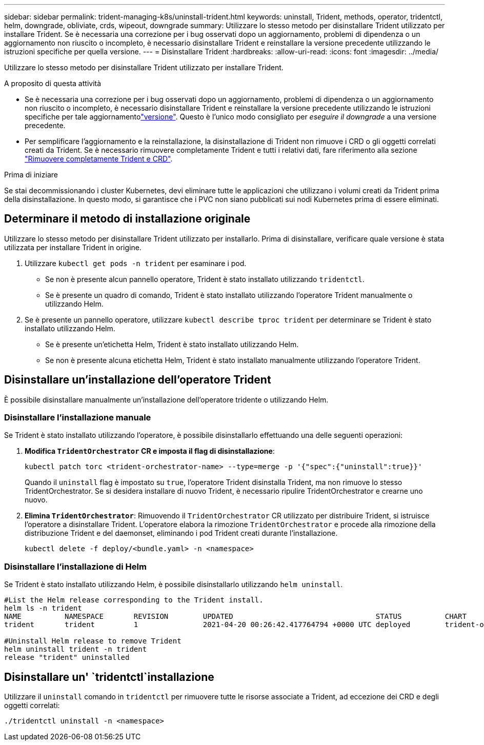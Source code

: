 ---
sidebar: sidebar 
permalink: trident-managing-k8s/uninstall-trident.html 
keywords: uninstall, Trident, methods, operator, tridentctl, helm, downgrade, obliviate, crds, wipeout, downgrade 
summary: Utilizzare lo stesso metodo per disinstallare Trident utilizzato per installare Trident. Se è necessaria una correzione per i bug osservati dopo un aggiornamento, problemi di dipendenza o un aggiornamento non riuscito o incompleto, è necessario disinstallare Trident e reinstallare la versione precedente utilizzando le istruzioni specifiche per quella versione. 
---
= Disinstallare Trident
:hardbreaks:
:allow-uri-read: 
:icons: font
:imagesdir: ../media/


[role="lead"]
Utilizzare lo stesso metodo per disinstallare Trident utilizzato per installare Trident.

.A proposito di questa attività
* Se è necessaria una correzione per i bug osservati dopo un aggiornamento, problemi di dipendenza o un aggiornamento non riuscito o incompleto, è necessario disinstallare Trident e reinstallare la versione precedente utilizzando le istruzioni specifiche per tale aggiornamentolink:../earlier-versions.html["versione"]. Questo è l'unico modo consigliato per _eseguire il downgrade_ a una versione precedente.
* Per semplificare l'aggiornamento e la reinstallazione, la disinstallazione di Trident non rimuove i CRD o gli oggetti correlati creati da Trident. Se è necessario rimuovere completamente Trident e tutti i relativi dati, fare riferimento alla sezione link:../troubleshooting.html#completely-remove-trident-and-crds["Rimuovere completamente Trident e CRD"].


.Prima di iniziare
Se stai decommissionando i cluster Kubernetes, devi eliminare tutte le applicazioni che utilizzano i volumi creati da Trident prima della disinstallazione. In questo modo, si garantisce che i PVC non siano pubblicati sui nodi Kubernetes prima di essere eliminati.



== Determinare il metodo di installazione originale

Utilizzare lo stesso metodo per disinstallare Trident utilizzato per installarlo. Prima di disinstallare, verificare quale versione è stata utilizzata per installare Trident in origine.

. Utilizzare `kubectl get pods -n trident` per esaminare i pod.
+
** Se non è presente alcun pannello operatore, Trident è stato installato utilizzando `tridentctl`.
** Se è presente un quadro di comando, Trident è stato installato utilizzando l'operatore Trident manualmente o utilizzando Helm.


. Se è presente un pannello operatore, utilizzare `kubectl describe tproc trident` per determinare se Trident è stato installato utilizzando Helm.
+
** Se è presente un'etichetta Helm, Trident è stato installato utilizzando Helm.
** Se non è presente alcuna etichetta Helm, Trident è stato installato manualmente utilizzando l'operatore Trident.






== Disinstallare un'installazione dell'operatore Trident

È possibile disinstallare manualmente un'installazione dell'operatore tridente o utilizzando Helm.



=== Disinstallare l'installazione manuale

Se Trident è stato installato utilizzando l'operatore, è possibile disinstallarlo effettuando una delle seguenti operazioni:

. **Modifica `TridentOrchestrator` CR e imposta il flag di disinstallazione**:
+
[listing]
----
kubectl patch torc <trident-orchestrator-name> --type=merge -p '{"spec":{"uninstall":true}}'
----
+
Quando il `uninstall` flag è impostato su `true`, l'operatore Trident disinstalla Trident, ma non rimuove lo stesso TridentOrchestrator. Se si desidera installare di nuovo Trident, è necessario ripulire TridentOrchestrator e crearne uno nuovo.

. **Elimina `TridentOrchestrator`**: Rimuovendo il `TridentOrchestrator` CR utilizzato per distribuire Trident, si istruisce l'operatore a disinstallare Trident. L'operatore elabora la rimozione `TridentOrchestrator` e procede alla rimozione della distribuzione Trident e del daemonset, eliminando i pod Trident creati durante l'installazione.
+
[listing]
----
kubectl delete -f deploy/<bundle.yaml> -n <namespace>
----




=== Disinstallare l'installazione di Helm

Se Trident è stato installato utilizzando Helm, è possibile disinstallarlo utilizzando `helm uninstall`.

[listing]
----
#List the Helm release corresponding to the Trident install.
helm ls -n trident
NAME          NAMESPACE       REVISION        UPDATED                                 STATUS          CHART                           APP VERSION
trident       trident         1               2021-04-20 00:26:42.417764794 +0000 UTC deployed        trident-operator-21.07.1        21.07.1

#Uninstall Helm release to remove Trident
helm uninstall trident -n trident
release "trident" uninstalled
----


== Disinstallare un' `tridentctl`installazione

Utilizzare il `uninstall` comando in `tridentctl` per rimuovere tutte le risorse associate a Trident, ad eccezione dei CRD e degli oggetti correlati:

[listing]
----
./tridentctl uninstall -n <namespace>
----